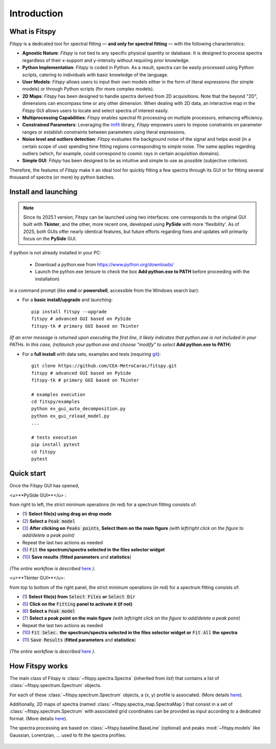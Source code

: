 Introduction
============

What is Fitspy
--------------

`Fitspy` is a dedicated tool for spectral fitting — **and only for spectral fitting** — with the following characteristics:

* **Agnostic Nature**: `Fitspy` is not tied to any specific physical quantity or database. It is designed to process spectra regardless of their x-support and y-intensity without requiring prior knowledge.


* **Python Implementation**: `Fitspy` is coded in Python. As a result, spectra can be easily processed using Python scripts, catering to individuals with basic knowledge of the language.


* **User Models**: `Fitspy` allows users to input their own models either in the form of literal expressions (for simple models) or through Python scripts (for more complex models).


* **2D Maps**: `Fitspy` has been designed to handle spectra derived from 2D acquisitions. Note that the beyond "2D", dimensions can encompass time or any other dimension. When dealing with 2D data, an interactive map in the `Fitspy` GUI allows users to locate and select spectra of interest easily.


* **Multiprocessing Capabilities**: `Fitspy` enables spectral fit processing on multiple processors, enhancing efficiency.


* **Constrained Parameters**: Leveraging the `lmfit <https://lmfit.github.io//lmfit-py/>`_ library, `Fitspy` empowers users to impose constraints on parameter ranges or establish constraints between parameters using literal expressions.

* **Noise level and outliers detection**: `Fitspy` evaluates the background noise of the signal and helps avoid (in a certain scope of use) spending time fitting regions corresponding to simple noise. The same applies regarding outliers (which, for example, could correspond to cosmic rays in certain acquisition domains).


* **Simple GUI**: `Fitspy` has been designed to be as intuitive and simple to use as possible (subjective criterion).


Therefore, the features of `Fitspy` make it an ideal tool for quickly fitting a few spectra through its GUI or for fitting several thousand of spectra (or more) by python batches.


Install and launching
---------------------

.. note::
    Since its 2025.1 version, Fitspy can be launched using two interfaces: one corresponds to the original GUI built with **Tkinter**, and the other, more recent one, developed using **PySide** with more 'flexibility'. As of 2025, both GUIs offer nearly identical features, but future efforts regarding fixes and updates will primarily focus on the **PySide** GUI.

if python is not already installed in your PC:

    * Download a python.exe from `<https://www.python.org/downloads/>`_
    * Launch the python.exe (ensure to check the box **Add python.exe to PATH** before proceeding with the installation)

in a command prompt (like **cmd** or **powershell**, accessible from the Windows search bar):


* For a **basic install/upgrade** and launching::

    pip install fitspy --upgrade
    fitspy # advanced GUI based on PySide
    fitspy-tk # primary GUI based on Tkinter

*(If an error message is returned upon executing the first line, it likely indicates that python.exe is not included in your PATHs. In this case, (re)launch your python.exe and choose "modify" to select* **Add python.exe to PATH**)


* For a **full install** with data sets, examples and tests (requiring `git <https://git-scm.com/downloads>`_)::

    git clone https://github.com/CEA-MetroCarac/fitspy.git
    fitspy # advanced GUI based on PySide
    fitspy-tk # primary GUI based on Tkinter

    # examples execution
    cd fitspy/examples
    python ex_gui_auto_decomposition.py
    python ex_gui_reload_model.py
    ...

    # tests execution
    pip install pytest
    cd fitspy
    pytest


.. _Quick start:

Quick start
-----------

Once the `Fitspy` GUI has opened,


<u>**PySide GUI**</u> :

from right to left, the strict minimum operations (in red) for a spectrum fitting consists of:

- (`1 <files_selection.html>`_) **Select file(s) using drag an drop mode**
- (`2 <fitting.html>`_) **Select a** :code:`Peak model`
- (`3 <fitting.html>`_) **After clicking on** :code:`Peaks points`, **Select them on the main figure** *(with left/right click on the figure to add/delete a peak point)*
- Repeat the last two actions as needed
- (`5 <fitting.html>`_) :code:`Fit` **the spectrum/spectra selected in the files selector widget**
- (`10 <fitting.html>`_) **Save results** (**fitted parameters** and **statistics**)

.. figure::  ../_static/pyside/workflow.png
   :align:   center
   :width:   300

.. raw:: html

   <br>

*(The entire workflow is described* `here <workflow.html>`_ *).*


<u>**Tkinter GUI**</u>:

from top to bottom of the right panel, the strict minimum operations (in red) for a spectrum fitting consists of:

- (`1 <files_selection.html>`_) **Select file(s) from** :code:`Select Files`  **or**  :code:`Select Dir`
- (`5 <fitting.html>`_) **Click on the** :code:`Fitting` **panel to activate it (if not)**
- (`6 <fitting.html>`_) **Select a** :code:`Peak model`
- (`7 <fitting.html>`_) **Select a peak point on the main figure** *(with left/right click on the figure to add/delete a peak point)*
- Repeat the last two actions as needed
- (`10 <fitting.html>`_) :code:`Fit Selec.` **the spectrum/spectra selected in the files selector widget or** :code:`Fit All` **the spectra**
- (`11 <fitting.html>`_) :code:`Save Results` (**fitted parameters** and **statistics**)

.. figure::  ../_static/tkinter/workflow.png
   :align:   center
   :width:   300

.. raw:: html

   <br>

*(The entire workflow is described* `here <workflow.html>`_ *).*


How Fitspy works
----------------

The main class of Fitspy is :class:`~fitspy.spectra.Spectra` (inherited from `list`) that contains a list of  :class:`~fitspy.spectrum.Spectrum` objects.

For each of these :class:`~fitspy.spectrum.Spectrum` objects, a (x, y) profile is associated. (More details `here <files_selection.html?2D-map_spectra=#d-spectrum>`_).

Additionally, 2D maps of spectra (named :class:`~fitspy.spectra_map.SpectraMap`) that consist in a set of :class:`~fitspy.spectrum.Spectrum` with associated grid coordinates can be provided as input according to a dedicated format. (More details `here <files_selection.html?2D-map_spectra=#d-map-spectra>`_).


The spectra processing are based on  :class:`~fitspy.baseline.BaseLine` (optional) and peaks :mod:`~fitspy.models` like Gaussian, Lorentzian, ... used to fit the spectra profiles.


.. figure::  ../_static/spectra.png
   :align:   center
   :width:   75%